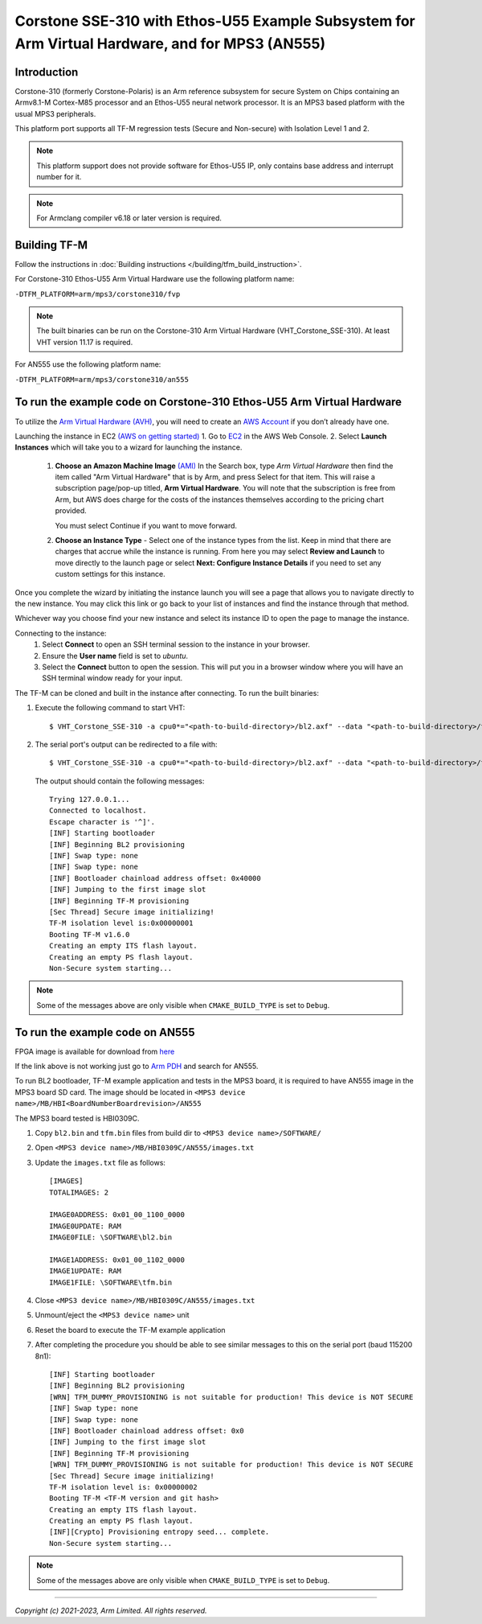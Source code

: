 Corstone SSE-310 with Ethos-U55 Example Subsystem for Arm Virtual Hardware, and for MPS3 (AN555)
================================================================================================

Introduction
------------

Corstone-310 (formerly Corstone-Polaris) is an Arm reference subsystem for
secure System on Chips containing an Armv8.1-M Cortex-M85 processor and an
Ethos-U55 neural network processor. It is an MPS3 based platform with the
usual MPS3 peripherals.

This platform port supports all TF-M regression tests (Secure and Non-secure)
with Isolation Level 1 and 2.

.. note::

   This platform support does not provide software for Ethos-U55 IP, only
   contains base address and interrupt number for it.

.. note::

   For Armclang compiler v6.18 or later version is required.

Building TF-M
-------------

Follow the instructions in :doc:`Building instructions </building/tfm_build_instruction>`.

For Corstone-310 Ethos-U55 Arm Virtual Hardware use the following platform name:

``-DTFM_PLATFORM=arm/mps3/corstone310/fvp``

.. note::

   The built binaries can be run on the Corstone-310 Arm Virtual Hardware
   (VHT_Corstone_SSE-310). At least VHT version 11.17 is required.

For AN555 use the following platform name:

``-DTFM_PLATFORM=arm/mps3/corstone310/an555``

To run the example code on Corstone-310 Ethos-U55 Arm Virtual Hardware
----------------------------------------------------------------------

To utilize the `Arm Virtual Hardware (AVH) <https://arm-software.github.io/AVH/main/simulation/html/Using.html>`_, you will need to create an `AWS Account <https://aws.amazon.com/>`_ if you don’t already have one.

Launching the instance in EC2 `(AWS on getting started) <https://docs.aws.amazon.com/AWSEC2/latest/UserGuide/EC2_GetStarted.html>`_
1. Go to `EC2 <https://console.aws.amazon.com/ec2/v2/>`_ in the AWS Web Console.
2. Select **Launch Instances** which will take you to a wizard for launching the instance.

     1. **Choose an Amazon Machine Image** `(AMI) <https://docs.aws.amazon.com/AWSEC2/latest/UserGuide/AMIs.html>`_  In the Search box, type `Arm Virtual Hardware` then find the item called "Arm Virtual Hardware" that is by Arm, and press Select for that item.
        This will raise a subscription page/pop-up titled, **Arm Virtual Hardware**. You will note that the subscription is free from Arm, but AWS does charge for the costs of the instances themselves according to the pricing chart provided.

        You must select Continue if you want to move forward.

     2. **Choose an Instance Type** - Select one of the instance types from the list. Keep in mind that there are charges that accrue while the instance is running.
        From here you may select **Review and Launch** to move directly to the launch page or select **Next: Configure Instance Details** if you need to set any custom settings for this instance.


Once you complete the wizard by initiating the instance launch you will see a page that allows you to navigate directly to the new instance. You may click this link or go back to your list of instances and find the instance through that method.

Whichever way you choose find your new instance and select its instance ID to open the page to manage the instance.

Connecting to the instance:
   1. Select **Connect** to open an SSH terminal session to the instance in your browser.
   2. Ensure the **User name** field is set to `ubuntu`.
   3. Select the **Connect** button to open the session. This will put you in a browser window where you will have an SSH terminal window ready for your input.

The TF-M can be cloned and built in the instance after connecting.
To run the built binaries:

#. Execute the following command to start VHT::

    $ VHT_Corstone_SSE-310 -a cpu0*="<path-to-build-directory>/bl2.axf" --data "<path-to-build-directory>/tfm_s_ns_signed.bin"@0x01020000

#. The  serial port's output can be redirected to a file with::

    $ VHT_Corstone_SSE-310 -a cpu0*="<path-to-build-directory>/bl2.axf" --data "<path-to-build-directory>/tfm_s_ns_signed.bin"@0x01020000 -C mps3_board.uart0.unbuffered_output=1 -C mps3_board.uart0.out_file="output.log"

   The output should contain the following messages::

    Trying 127.0.0.1...
    Connected to localhost.
    Escape character is '^]'.
    [INF] Starting bootloader
    [INF] Beginning BL2 provisioning
    [INF] Swap type: none
    [INF] Swap type: none
    [INF] Bootloader chainload address offset: 0x40000
    [INF] Jumping to the first image slot
    [INF] Beginning TF-M provisioning
    [Sec Thread] Secure image initializing!
    TF-M isolation level is:0x00000001
    Booting TF-M v1.6.0
    Creating an empty ITS flash layout.
    Creating an empty PS flash layout.
    Non-Secure system starting...


.. note::

   Some of the messages above are only visible when ``CMAKE_BUILD_TYPE`` is set
   to ``Debug``.

To run the example code on AN555
--------------------------------
FPGA image is available for download from `here <https://developer.arm.com/downloads/view/AN555>`__

If the link above is not working just go to `Arm PDH <https://developer.arm.com/downloads>`__ and search for AN555.

To run BL2 bootloader, TF-M example application and tests in the MPS3 board,
it is required to have AN555 image in the MPS3 board SD card. The image should
be located in ``<MPS3 device name>/MB/HBI<BoardNumberBoardrevision>/AN555``

The MPS3 board tested is HBI0309C.

#. Copy ``bl2.bin`` and ``tfm.bin`` files from
   build dir to ``<MPS3 device name>/SOFTWARE/``
#. Open ``<MPS3 device name>/MB/HBI0309C/AN555/images.txt``
#. Update the ``images.txt`` file as follows::

    [IMAGES]
    TOTALIMAGES: 2

    IMAGE0ADDRESS: 0x01_00_1100_0000
    IMAGE0UPDATE: RAM
    IMAGE0FILE: \SOFTWARE\bl2.bin

    IMAGE1ADDRESS: 0x01_00_1102_0000
    IMAGE1UPDATE: RAM
    IMAGE1FILE: \SOFTWARE\tfm.bin

#. Close ``<MPS3 device name>/MB/HBI0309C/AN555/images.txt``
#. Unmount/eject the ``<MPS3 device name>`` unit
#. Reset the board to execute the TF-M example application
#. After completing the procedure you should be able to see similar messages
   to this on the serial port (baud 115200 8n1)::

    [INF] Starting bootloader
    [INF] Beginning BL2 provisioning
    [WRN] TFM_DUMMY_PROVISIONING is not suitable for production! This device is NOT SECURE
    [INF] Swap type: none
    [INF] Swap type: none
    [INF] Bootloader chainload address offset: 0x0
    [INF] Jumping to the first image slot
    [INF] Beginning TF-M provisioning
    [WRN] TFM_DUMMY_PROVISIONING is not suitable for production! This device is NOT SECURE
    [Sec Thread] Secure image initializing!
    TF-M isolation level is: 0x00000002
    Booting TF-M <TF-M version and git hash>
    Creating an empty ITS flash layout.
    Creating an empty PS flash layout.
    [INF][Crypto] Provisioning entropy seed... complete.
    Non-Secure system starting...

.. note::

   Some of the messages above are only visible when ``CMAKE_BUILD_TYPE`` is set
   to ``Debug``.

--------------

*Copyright (c) 2021-2023, Arm Limited. All rights reserved.*
